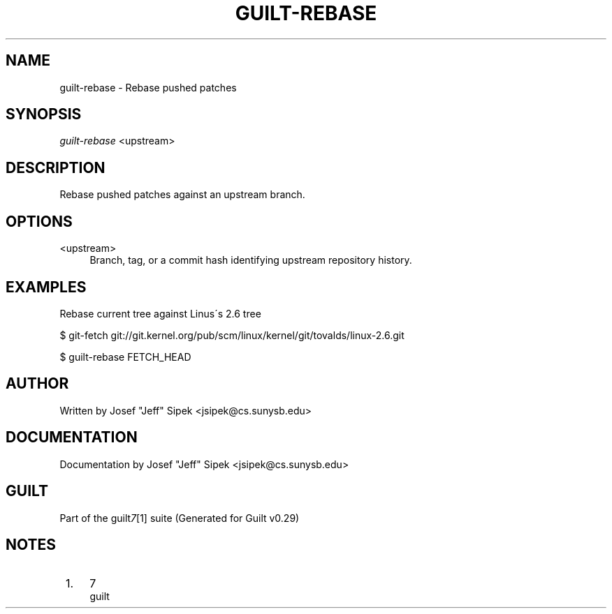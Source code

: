 .\"     Title: guilt-rebase
.\"    Author: 
.\" Generator: DocBook XSL Stylesheets v1.73.2 <http://docbook.sf.net/>
.\"      Date: 03/19/2008
.\"    Manual: 
.\"    Source: 
.\"
.TH "GUILT\-REBASE" "1" "03/19/2008" "" ""
.\" disable hyphenation
.nh
.\" disable justification (adjust text to left margin only)
.ad l
.SH "NAME"
guilt-rebase - Rebase pushed patches
.SH "SYNOPSIS"
\fIguilt\-rebase\fR <upstream>
.SH "DESCRIPTION"
Rebase pushed patches against an upstream branch\.
.SH "OPTIONS"
.PP
<upstream>
.RS 4
Branch, tag, or a commit hash identifying upstream repository history\.
.RE
.SH "EXAMPLES"
Rebase current tree against Linus\'s 2\.6 tree

$ git\-fetch git://git\.kernel\.org/pub/scm/linux/kernel/git/tovalds/linux\-2\.6\.git

$ guilt\-rebase FETCH_HEAD
.SH "AUTHOR"
Written by Josef "Jeff" Sipek <jsipek@cs\.sunysb\.edu>
.SH "DOCUMENTATION"
Documentation by Josef "Jeff" Sipek <jsipek@cs\.sunysb\.edu>
.SH "GUILT"
Part of the guilt\fI7\fR\&[1] suite (Generated for Guilt v0\.29)
.SH "NOTES"
.IP " 1." 4
7
.RS 4
\%guilt
.RE
